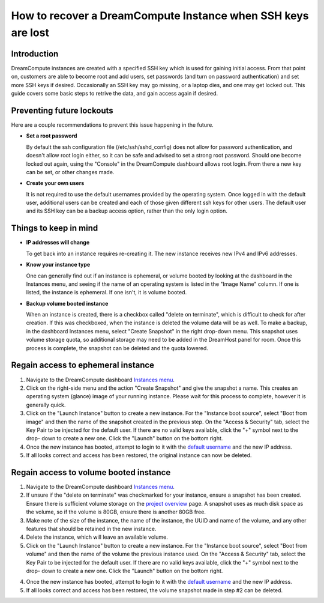=============================================================
How to recover a DreamCompute Instance when SSH keys are lost
=============================================================

Introduction
~~~~~~~~~~~~

DreamCompute instances are created with a specified SSH key which is used for
gaining initial access.  From that point on, customers are able to become root
and add users, set passwords (and turn on password authentication) and set
more SSH keys if desired.  Occasionally an SSH key may go missing, or a laptop
dies, and one may get locked out.  This guide covers some basic steps to
retrive the data, and gain access again if desired.

Preventing future lockouts
~~~~~~~~~~~~~~~~~~~~~~~~~~

Here are a couple recommendations to prevent this issue happening in the
future.

* **Set a root password**

  By default the ssh configuration file (/etc/ssh/sshd_config) does not allow
  for password authentication, and doesn't allow root login either, so it can
  be safe and advised to set a strong root password.  Should one become locked
  out again, using the "Console" in the DreamCompute dashboard allows root
  login.  From there a new key can be set, or other changes made.

* **Create your own users**

  It is not required to use the default usernames provided by the operating
  system.  Once logged in with the default user, additional users can be
  created and each of those given different ssh keys for other users.  The
  default user and its SSH key can be a backup access option, rather than
  the only login option.

Things to keep in mind
~~~~~~~~~~~~~~~~~~~~~~

* **IP addresses will change**

  To get back into an instance requires re-creating it.  The new instance
  receives new IPv4 and IPv6 addresses.

* **Know your instance type**

  One can generally find out if an instance is ephemeral, or volume booted
  by looking at the dashboard in the Instances menu, and seeing if the name
  of an operating system is listed in the "Image Name" column.  If one is
  listed, the instance is ephemeral.  If one isn't, it is volume booted.

* **Backup volume booted instance**

  When an instance is created, there is a checkbox called "delete on
  terminate", which is difficult to check for after creation.  If this was
  checkboxed, when the instance is deleted the volume data will be as well.
  To make a backup, in the dashboard Instances menu, select "Create Snapshot"
  in the right drop-down menu.  This snapshot uses volume storage quota,
  so additional storage may need to be added in the DreamHost panel for
  room.  Once this process is complete, the snapshot can be deleted and the
  quota lowered.

Regain access to ephemeral instance
~~~~~~~~~~~~~~~~~~~~~~~~~~~~~~~~~~~

1.  Navigate to the DreamCompute dashboard `Instances menu <https://iad2.dreamcompute.com/project/instances/>`_.

2.  Click on the right-side menu and the action "Create Snapshot" and give the
    snapshot a name.  This creates an operating system (glance) image of your
    running instance.  Please wait for this process to complete, however it is
    generally quick.

3.  Click on the "Launch Instance" button to create a new instance.  For the
    "Instance boot source", select "Boot from image" and then the name of the
    snapshot created in the previous step.  On the "Access & Security" tab,
    select the Key Pair to be injected for the default user.  If
    there are no valid keys available, click the "+" symbol next to the drop-
    down to create a new one.  Click the "Launch" button on the bottom right.

4.  Once the new instance has booted, attempt to login to it with the
    `default username <https://help.dreamhost.com/hc/en-us/articles/228377408-How-to-find-the-default-user-of-an-image>`_
    and the new IP address.

5.  If all looks correct and access has been restored, the original instance
    can now be deleted.

Regain access to volume booted instance
~~~~~~~~~~~~~~~~~~~~~~~~~~~~~~~~~~~~~~~

1.  Navigate to the DreamCompute dashboard `Instances menu <https://iad2.dreamcompute.com/project/instances/>`_.

2.  If unsure if the "delete on terminate" was checkmarked for your instance,
    ensure a snapshot has been created.  Ensure there is sufficient volume
    storage on the `project overview <https://iad2.dreamcompute.com/project/>`_
    page.  A snapshot uses as much disk space as the volume, so if the volume
    is 80GB, ensure there is another 80GB free.

3.  Make note of the size of the instance, the name of the instance, the UUID
    and name of the volume, and any other features that should be retained in
    the new instance.

4.  Delete the instance, which will leave an available volume.

5.  Click on the "Launch Instance" button to create a new instance.  For the
    "Instance boot source", select "Boot from volume" and then the name of the
    volume the previous instance used.  On the "Access & Security" tab,
    select the Key Pair to be injected for the default user.  If
    there are no valid keys available, click the "+" symbol next to the drop-
    down to create a new one.  Click the "Launch" button on the bottom right.

4.  Once the new instance has booted, attempt to login to it with the
    `default username <https://help.dreamhost.com/hc/en-us/articles/228377408-How-to-find-the-default-user-of-an-image>`_
    and the new IP address.

5.  If all looks correct and access has been restored, the volume snapshot made
    in step #2 can be deleted.

.. meta::
    :labels: broken access locked
